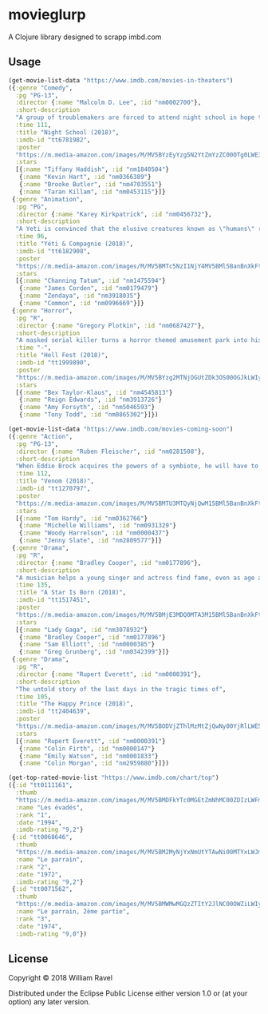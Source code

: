 * movieglurp

A Clojure library designed to scrapp imbd.com

** Usage
#+BEGIN_SRC clojure
  (get-movie-list-data "https://www.imdb.com/movies-in-theaters")
  ({:genre "Comedy",
    :pg "PG-13",
    :director {:name "Malcolm D. Lee", :id "nm0002700"},
    :short-description
    "A group of troublemakers are forced to attend night school in hope that they'll pass the GED exam to finish high school.",
    :time 111,
    :title "Night School (2018)",
    :imdb-id "tt6781982",
    :poster
    "https://m.media-amazon.com/images/M/MV5BYzEyYzg5N2YtZmYzZC00OTg0LWE3ZmYtNDZhMGFkOTBjOTYxXkEyXkFqcGdeQXVyNDg2MjUxNjM@._V1_UX140_CR0,0,140,209_AL_.jpg",
    :stars
    [{:name "Tiffany Haddish", :id "nm1840504"}
     {:name "Kevin Hart", :id "nm0366389"}
     {:name "Brooke Butler", :id "nm4703551"}
     {:name "Taran Killam", :id "nm0453115"}]}
   {:genre "Animation",
    :pg "PG",
    :director {:name "Karey Kirkpatrick", :id "nm0456732"},
    :short-description
    "A Yeti is convinced that the elusive creatures known as \"humans\" really do exist.",
    :time 96,
    :title "Yéti & Compagnie (2018)",
    :imdb-id "tt6182908",
    :poster
    "https://m.media-amazon.com/images/M/MV5BMTc5NzI1NjY4MV5BMl5BanBnXkFtZTgwNDIxNTIyNDM@._V1_UY209_CR0,0,140,209_AL_.jpg",
    :stars
    [{:name "Channing Tatum", :id "nm1475594"}
     {:name "James Corden", :id "nm0179479"}
     {:name "Zendaya", :id "nm3918035"}
     {:name "Common", :id "nm0996669"}]}
   {:genre "Horror",
    :pg "R",
    :director {:name "Gregory Plotkin", :id "nm0687427"},
    :short-description
    "A masked serial killer turns a horror themed amusement park into his own personal playground, terrorizing a group of friends while the rest of the patrons believe that it is all part of the show.",
    :time "-",
    :title "Hell Fest (2018)",
    :imdb-id "tt1999890",
    :poster
    "https://m.media-amazon.com/images/M/MV5BYzg2MTNjOGUtZDk3OS00OGJkLWIyZWYtZGQxMmI5MTRkNzcxXkEyXkFqcGdeQXVyODAzODU1NDQ@._V1_UY209_CR0,0,140,209_AL_.jpg",
    :stars
    [{:name "Bex Taylor-Klaus", :id "nm4545813"}
     {:name "Reign Edwards", :id "nm3913726"}
     {:name "Amy Forsyth", :id "nm5046593"}
     {:name "Tony Todd", :id "nm0865302"}]})

#+END_SRC

#+BEGIN_SRC clojure
  (get-movie-list-data "https://www.imdb.com/movies-coming-soon")
  ({:genre "Action",
    :pg "PG-13",
    :director {:name "Ruben Fleischer", :id "nm0281508"},
    :short-description
    "When Eddie Brock acquires the powers of a symbiote, he will have to release his alter-ego \"Venom\" to save his life.",
    :time 112,
    :title "Venom (2018)",
    :imdb-id "tt1270797",
    :poster
    "https://m.media-amazon.com/images/M/MV5BMTU3MTQyNjQwM15BMl5BanBnXkFtZTgwNDgxNDczNTM@._V1_UY209_CR0,0,140,209_AL_.jpg",
    :stars
    [{:name "Tom Hardy", :id "nm0362766"}
     {:name "Michelle Williams", :id "nm0931329"}
     {:name "Woody Harrelson", :id "nm0000437"}
     {:name "Jenny Slate", :id "nm2809577"}]}
   {:genre "Drama",
    :pg "R",
    :director {:name "Bradley Cooper", :id "nm0177896"},
    :short-description
    "A musician helps a young singer and actress find fame, even as age and alcoholism send his own career into a downward spiral.",
    :time 135,
    :title "A Star Is Born (2018)",
    :imdb-id "tt1517451",
    :poster
    "https://m.media-amazon.com/images/M/MV5BMjE3MDQ0MTA3M15BMl5BanBnXkFtZTgwMDMwNDY2NTM@._V1_UY209_CR0,0,140,209_AL_.jpg",
    :stars
    [{:name "Lady Gaga", :id "nm3078932"}
     {:name "Bradley Cooper", :id "nm0177896"}
     {:name "Sam Elliott", :id "nm0000385"}
     {:name "Greg Grunberg", :id "nm0342399"}]}
   {:genre "Drama",
    :pg "R",
    :director {:name "Rupert Everett", :id "nm0000391"},
    :short-description
    "The untold story of the last days in the tragic times of",
    :time 105,
    :title "The Happy Prince (2018)",
    :imdb-id "tt2404639",
    :poster
    "https://m.media-amazon.com/images/M/MV5BODVjZThlMzMtZjQwNy00YjRlLWE5ZTMtMWVlMWUwM2U1NjRkXkEyXkFqcGdeQXVyODcyODY1Mzg@._V1_UY209_CR0,0,140,209_AL_.jpg",
    :stars
    [{:name "Rupert Everett", :id "nm0000391"}
     {:name "Colin Firth", :id "nm0000147"}
     {:name "Emily Watson", :id "nm0001833"}
     {:name "Colin Morgan", :id "nm2959880"}]})

#+END_SRC

#+BEGIN_SRC clojure
  (get-top-rated-movie-list "https://www.imdb.com/chart/top")
  ({:id "tt0111161",
    :thumb
    "https://m.media-amazon.com/images/M/MV5BMDFkYTc0MGEtZmNhMC00ZDIzLWFmNTEtODM1ZmRlYWMwMWFmXkEyXkFqcGdeQXVyMTMxODk2OTU@._V1_UY67_CR0,0,45,67_AL_.jpg",
    :name "Les évadés",
    :rank "1",
    :date "1994",
    :imdb-rating "9,2"}
   {:id "tt0068646",
    :thumb
    "https://m.media-amazon.com/images/M/MV5BM2MyNjYxNmUtYTAwNi00MTYxLWJmNWYtYzZlODY3ZTk3OTFlXkEyXkFqcGdeQXVyNzkwMjQ5NzM@._V1_UY67_CR1,0,45,67_AL_.jpg",
    :name "Le parrain",
    :rank "2",
    :date "1972",
    :imdb-rating "9,2"}
   {:id "tt0071562",
    :thumb
    "https://m.media-amazon.com/images/M/MV5BMWMwMGQzZTItY2JlNC00OWZiLWIyMDctNDk2ZDQ2YjRjMWQ0XkEyXkFqcGdeQXVyNzkwMjQ5NzM@._V1_UY67_CR1,0,45,67_AL_.jpg",
    :name "Le parrain, 2ème partie",
    :rank "3",
    :date "1974",
    :imdb-rating "9,0"})

#+END_SRC

** License

Copyright © 2018 William Ravel

Distributed under the Eclipse Public License either version 1.0 or (at
your option) any later version.
